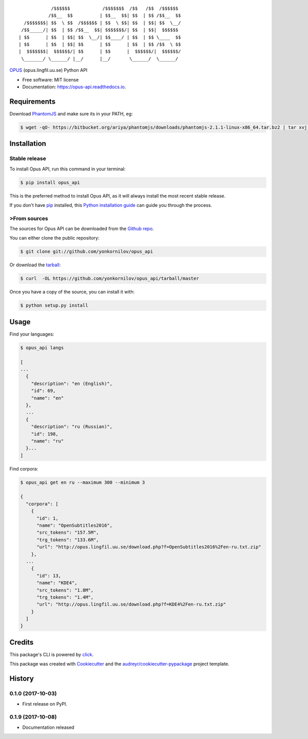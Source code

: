 ::

              /$$$$$$            /$$$$$$$  /$$   /$$  /$$$$$$
             /$$__  $$          | $$__  $$| $$  | $$ /$$__  $$
    /$$$$$$$| $$  \ $$  /$$$$$$ | $$  \ $$| $$  | $$| $$  \__/
   /$$_____/| $$  | $$ /$$__  $$| $$$$$$$/| $$  | $$|  $$$$$$
  | $$      | $$  | $$| $$  \__/| $$____/ | $$  | $$ \____  $$
  | $$      | $$  | $$| $$      | $$      | $$  | $$ /$$  \ $$
  |  $$$$$$$|  $$$$$$/| $$      | $$      |  $$$$$$/|  $$$$$$/
   \_______/ \______/ |__/      |__/       \______/  \______/

.. image:: https://img.shields.io/pypi/v/opus-api.svg
        :target: https://pypi.python.org/pypi/opus-api

.. image:: https://img.shields.io/travis/yonkornilov/opus-api.svg
        :target: https://travis-ci.org/yonkornilov/opus-api

.. image:: https://readthedocs.org/projects/opus-api/badge/
        :target: http://opus-api.readthedocs.io/en/latest/?badge=latest
        :alt: Documentation Status

.. image:: https://pyup.io/repos/github/yonkornilov/opus-api/shield.svg
        :target: https://pyup.io/repos/github/yonkornilov/opus-api/
        :alt: Updates

.. _OPUS: http://opus.lingfil.uu.se/

OPUS_ (opus.lingfil.uu.se) Python API

* Free software: MIT license
* Documentation: https://opus-api.readthedocs.io.

.. _requirements:

.. highlight:: console
.. _PhantomJS: http://phantomjs.org/download.html

============
Requirements
============

Download PhantomJS_ and make sure its in your PATH, eg:

.. code-block:: console

  $ wget -qO- https://bitbucket.org/ariya/phantomjs/downloads/phantomjs-2.1.1-linux-x86_64.tar.bz2 | tar xvj -C ~/.local/bin --strip 2 phantomjs-2.1.1-linux-x86_64/bin

.. highlight:: shell

============
Installation
============

Stable release
##############

To install Opus API, run this command in your terminal:

.. code-block:: console

    $ pip install opus_api

This is the preferred method to install Opus API, as it will always install the most recent stable release. 

If you don't have `pip`_ installed, this `Python installation guide`_ can guide
you through the process.

.. _pip: https://pip.pypa.io
.. _Python installation guide: http://docs.python-guide.org/en/latest/starting/installation/

>From sources
############

The sources for Opus API can be downloaded from the `Github repo`_.

You can either clone the public repository:

.. code-block:: console

    $ git clone git://github.com/yonkornilov/opus_api

Or download the `tarball`_:

.. code-block:: console

    $ curl  -OL https://github.com/yonkornilov/opus_api/tarball/master

Once you have a copy of the source, you can install it with:

.. code-block:: console

    $ python setup.py install

.. _Github repo: https://github.com/yonkornilov/opus_api
.. _tarball: https://github.com/yonkornilov/opus_api/tarball/master

.. highlight:: shell

=====
Usage
=====

Find your languages:

.. code-block:: console

  $ opus_api langs

  [
  ...
    {
      "description": "en (English)", 
      "id": 69, 
      "name": "en"
    },
    ...
    {
      "description": "ru (Russian)", 
      "id": 198, 
      "name": "ru"
    }...
  ]

Find corpora:

.. code-block:: console

  $ opus_api get en ru --maximum 300 --minimum 3

  {
    "corpora": [
      {
        "id": 1, 
        "name": "OpenSubtitles2016", 
        "src_tokens": "157.5M", 
        "trg_tokens": "133.6M", 
        "url": "http://opus.lingfil.uu.se/download.php?f=OpenSubtitles2016%2Fen-ru.txt.zip"
      },
    ...
      {
        "id": 13, 
        "name": "KDE4", 
        "src_tokens": "1.8M", 
        "trg_tokens": "1.4M", 
        "url": "http://opus.lingfil.uu.se/download.php?f=KDE4%2Fen-ru.txt.zip"
      }
    ]
  }

=======
Credits
=======

This package's CLI is powered by click_.

This package was created with Cookiecutter_ and the `audreyr/cookiecutter-pypackage`_ project template.

.. _click: https://github.com/pallets/click
.. _Cookiecutter: https://github.com/audreyr/cookiecutter
.. _`audreyr/cookiecutter-pypackage`: https://github.com/audreyr/cookiecutter-pypackage


=======
History
=======

0.1.0 (2017-10-03)
##################

* First release on PyPI.

0.1.9 (2017-10-08)
##################

* Documentation released


